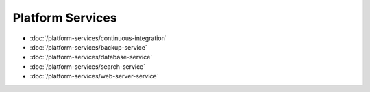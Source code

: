 Platform Services
=================

-  :doc:`/platform-services/continuous-integration`
-  :doc:`/platform-services/backup-service`
-  :doc:`/platform-services/database-service`
-  :doc:`/platform-services/search-service`
-  :doc:`/platform-services/web-server-service`
